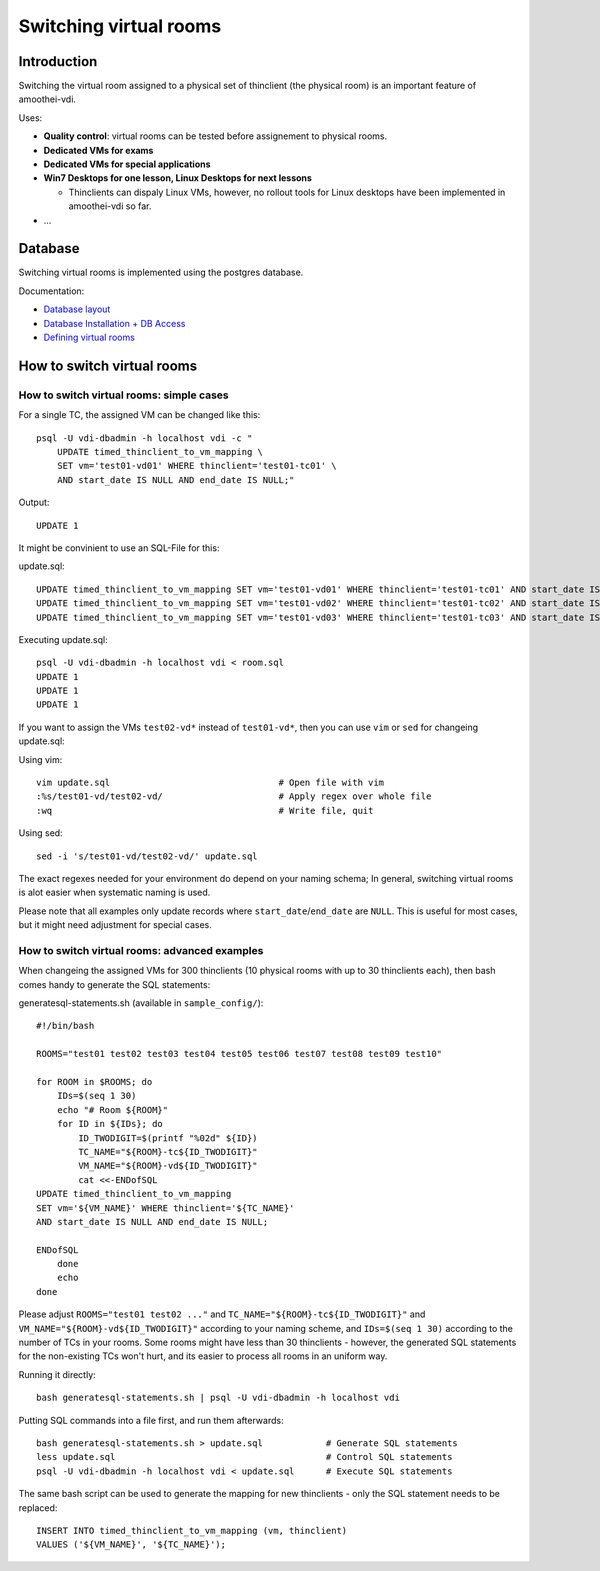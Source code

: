 Switching virtual rooms
=====================================



Introduction
------------

Switching the virtual room assigned to a physical set of thinclient (the physical room) is an important feature of amoothei-vdi.

Uses:

-  **Quality control**: virtual rooms can be tested before assignement
   to physical rooms.
-  **Dedicated VMs for exams**
-  **Dedicated VMs for special applications**
-  **Win7 Desktops for one lesson, Linux Desktops for next lessons**

   -  Thinclients can dispaly Linux VMs, however, no rollout tools for
      Linux desktops have been implemented in amoothei-vdi so far.

-  ...

Database
--------

Switching virtual rooms is implemented using the postgres database.

Documentation:

-  `Database layout <tc-vm-mapping.html>`__
-  `Database Installation + DB
   Access <amoothei-infrastructure-server.html#setting-up-postgres-database>`__
-  `Defining virtual
   rooms <amoothei-vm-rollout-config.html#room-definitions-section-room-room01>`__

How to switch virtual rooms
---------------------------

How to switch virtual rooms: simple cases
~~~~~~~~~~~~~~~~~~~~~~~~~~~~~~~~~~~~~~~~~

For a single TC, the assigned VM can be changed like this:

::

    psql -U vdi-dbadmin -h localhost vdi -c "
        UPDATE timed_thinclient_to_vm_mapping \
        SET vm='test01-vd01' WHERE thinclient='test01-tc01' \
        AND start_date IS NULL AND end_date IS NULL;"

Output:

::

    UPDATE 1

It might be convinient to use an SQL-File for this:

update.sql:

::

    UPDATE timed_thinclient_to_vm_mapping SET vm='test01-vd01' WHERE thinclient='test01-tc01' AND start_date IS NULL AND end_date IS NULL;
    UPDATE timed_thinclient_to_vm_mapping SET vm='test01-vd02' WHERE thinclient='test01-tc02' AND start_date IS NULL AND end_date IS NULL;
    UPDATE timed_thinclient_to_vm_mapping SET vm='test01-vd03' WHERE thinclient='test01-tc03' AND start_date IS NULL AND end_date IS NULL;

Executing update.sql:

::

    psql -U vdi-dbadmin -h localhost vdi < room.sql
    UPDATE 1
    UPDATE 1
    UPDATE 1

If you want to assign the VMs ``test02-vd*`` instead of ``test01-vd*``,
then you can use ``vim`` or ``sed`` for changeing update.sql:

Using vim:

::

    vim update.sql                                # Open file with vim
    :%s/test01-vd/test02-vd/                      # Apply regex over whole file
    :wq                                           # Write file, quit

Using sed:

::

    sed -i 's/test01-vd/test02-vd/' update.sql

The exact regexes needed for your environment do depend on your naming
schema; In general, switching virtual rooms is alot easier when
systematic naming is used.

Please note that all examples only update records where
``start_date``/``end_date`` are ``NULL``. This is useful for most cases, but it
might need adjustment for special cases.

How to switch virtual rooms: advanced examples
~~~~~~~~~~~~~~~~~~~~~~~~~~~~~~~~~~~~~~~~~~~~~~

When changeing the assigned VMs for 300 thinclients (10 physical rooms
with up to 30 thinclients each), then bash comes handy to generate the
SQL statements:

generatesql-statements.sh (available in ``sample_config/``):

::

    #!/bin/bash

    ROOMS="test01 test02 test03 test04 test05 test06 test07 test08 test09 test10"

    for ROOM in $ROOMS; do
        IDs=$(seq 1 30)
        echo "# Room ${ROOM}"
        for ID in ${IDs}; do
            ID_TWODIGIT=$(printf "%02d" ${ID})
            TC_NAME="${ROOM}-tc${ID_TWODIGIT}"  
            VM_NAME="${ROOM}-vd${ID_TWODIGIT}" 
            cat <<-ENDofSQL
    UPDATE timed_thinclient_to_vm_mapping 
    SET vm='${VM_NAME}' WHERE thinclient='${TC_NAME}'
    AND start_date IS NULL AND end_date IS NULL;

    ENDofSQL
        done
        echo
    done

Please adjust ``ROOMS="test01 test02 ..."`` and ``TC_NAME="${ROOM}-tc${ID_TWODIGIT}"`` and
``VM_NAME="${ROOM}-vd${ID_TWODIGIT}"`` according to your naming scheme, 
and ``IDs=$(seq 1 30)`` according to the number of TCs in your rooms.
Some rooms might have less than 30 thinclients - however, the generated 
SQL statements for the non-existing TCs won't hurt, and its easier 
to process all rooms in an uniform way.

Running it directly:

::

    bash generatesql-statements.sh | psql -U vdi-dbadmin -h localhost vdi 

Putting SQL commands into a file first, and run them afterwards:

::

    bash generatesql-statements.sh > update.sql            # Generate SQL statements
    less update.sql                                        # Control SQL statements
    psql -U vdi-dbadmin -h localhost vdi < update.sql      # Execute SQL statements

The same bash script can be used to generate the mapping for new
thinclients - only the SQL statement needs to be replaced:

::

    INSERT INTO timed_thinclient_to_vm_mapping (vm, thinclient) 
    VALUES ('${VM_NAME}', '${TC_NAME}');
